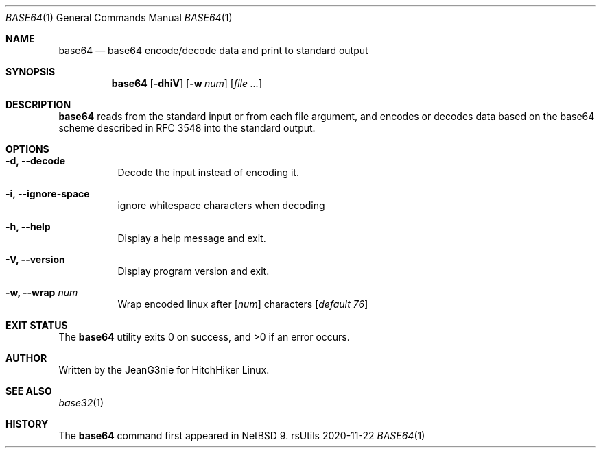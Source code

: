 .Dd 2020-11-22
.Dt BASE64 1
.Os rsUtils
.Sh NAME
.Nm base64
.Nd base64 encode/decode data and print to standard output
.Sh SYNOPSIS
.Nm
.Op Fl dhiV
.Op Fl w Ar num
.Op Ar
.Sh DESCRIPTION
.Nm
reads from the standard input or from each file argument, and encodes
or decodes data based on the base64 scheme described in RFC 3548 into
the standard output.
.Sh OPTIONS
.Bl -tag -width Ds
.It Fl d, -decode
Decode the input instead of encoding it.
.It Fl i, -ignore-space
ignore whitespace characters when decoding
.It Fl h, -help
Display a help message and exit.
.It Fl V, -version
Display program version and exit.
.It Fl w, -wrap Ar num
Wrap encoded linux after
[\fI\,num\/\fR]
characters
[\fI\,default 76\/\fR]
.Sh EXIT STATUS
.Ex -std base64
.Sh AUTHOR
Written by the JeanG3nie for HitchHiker Linux.
.Sh SEE ALSO
.Xr base32 1
.Sh HISTORY
The
.Nm
command first appeared in
.Nx 9 .
